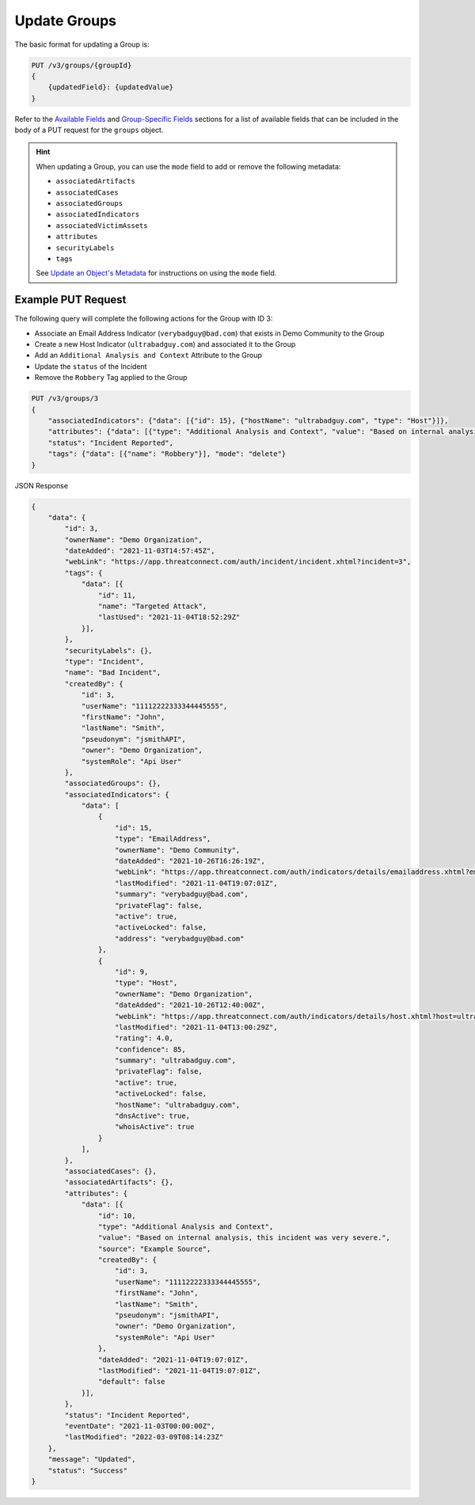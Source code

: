 Update Groups
-------------

The basic format for updating a Group is:

.. code::

    PUT /v3/groups/{groupId}
    {
        {updatedField}: {updatedValue}
    }

Refer to the `Available Fields <#available-fields>`_ and `Group-Specific Fields <#group-specific-fields>`_ sections for a list of available fields that can be included in the body of a PUT request for the ``groups`` object.

.. hint::
    When updating a Group, you can use the ``mode`` field to add or remove the following metadata:

    - ``associatedArtifacts``
    - ``associatedCases``
    - ``associatedGroups``
    - ``associatedIndicators``
    - ``associatedVictimAssets``
    - ``attributes``
    - ``securityLabels``
    - ``tags``

    See `Update an Object's Metadata <https://docs.threatconnect.com/en/latest/rest_api/v3/update_metadata.html>`_ for instructions on using the ``mode`` field.

Example PUT Request
^^^^^^^^^^^^^^^^^^^

The following query will complete the following actions for the Group with ID 3:

- Associate an Email Address Indicator (``verybadguy@bad.com``) that exists in Demo Community to the Group
- Create a new Host Indicator (``ultrabadguy.com``) and associated it to the Group
- Add an ``Additional Analysis and Context`` Attribute to the Group
- Update the ``status`` of the Incident
- Remove the ``Robbery`` Tag applied to the Group

.. code::

    PUT /v3/groups/3
    {
        "associatedIndicators": {"data": [{"id": 15}, {"hostName": "ultrabadguy.com", "type": "Host"}]},
        "attributes": {"data": [{"type": "Additional Analysis and Context", "value": "Based on internal analysis, this incident was very severe.", "source": "Example Source"}]},
        "status": "Incident Reported",
        "tags": {"data": [{"name": "Robbery"}], "mode": "delete"}
    }

JSON Response

.. code:: json

    {
        "data": {
            "id": 3,
            "ownerName": "Demo Organization",
            "dateAdded": "2021-11-03T14:57:45Z",
            "webLink": "https://app.threatconnect.com/auth/incident/incident.xhtml?incident=3",
            "tags": {
                "data": [{
                    "id": 11,
                    "name": "Targeted Attack",
                    "lastUsed": "2021-11-04T18:52:29Z"
                }],
            },
            "securityLabels": {},
            "type": "Incident",
            "name": "Bad Incident",
            "createdBy": {
                "id": 3,
                "userName": "11112222333344445555",
                "firstName": "John",
                "lastName": "Smith",
                "pseudonym": "jsmithAPI",
                "owner": "Demo Organization",
                "systemRole": "Api User"
            },
            "associatedGroups": {},
            "associatedIndicators": {
                "data": [
                    {
                        "id": 15,
                        "type": "EmailAddress",
                        "ownerName": "Demo Community",
                        "dateAdded": "2021-10-26T16:26:19Z",
                        "webLink": "https://app.threatconnect.com/auth/indicators/details/emailaddress.xhtml?emailaddress=verybadguy%40bad.com",
                        "lastModified": "2021-11-04T19:07:01Z",
                        "summary": "verybadguy@bad.com",
                        "privateFlag": false,
                        "active": true,
                        "activeLocked": false,
                        "address": "verybadguy@bad.com"
                    },
                    {
                        "id": 9,
                        "type": "Host",
                        "ownerName": "Demo Organization",
                        "dateAdded": "2021-10-26T12:40:00Z",
                        "webLink": "https://app.threatconnect.com/auth/indicators/details/host.xhtml?host=ultrabadguy.com",
                        "lastModified": "2021-11-04T13:00:29Z",
                        "rating": 4.0,
                        "confidence": 85,
                        "summary": "ultrabadguy.com",
                        "privateFlag": false,
                        "active": true,
                        "activeLocked": false,
                        "hostName": "ultrabadguy.com",
                        "dnsActive": true,
                        "whoisActive": true
                    }
                ],
            },
            "associatedCases": {},
            "associatedArtifacts": {},
            "attributes": {
                "data": [{
                    "id": 10,
                    "type": "Additional Analysis and Context",
                    "value": "Based on internal analysis, this incident was very severe.",
                    "source": "Example Source",
                    "createdBy": {
                        "id": 3,
                        "userName": "11112222333344445555",
                        "firstName": "John",
                        "lastName": "Smith",
                        "pseudonym": "jsmithAPI",
                        "owner": "Demo Organization",
                        "systemRole": "Api User"
                    },
                    "dateAdded": "2021-11-04T19:07:01Z",
                    "lastModified": "2021-11-04T19:07:01Z",
                    "default": false
                }],
            },
            "status": "Incident Reported",
            "eventDate": "2021-11-03T00:00:00Z",
            "lastModified": "2022-03-09T08:14:23Z"
        },
        "message": "Updated",
        "status": "Success"
    }
